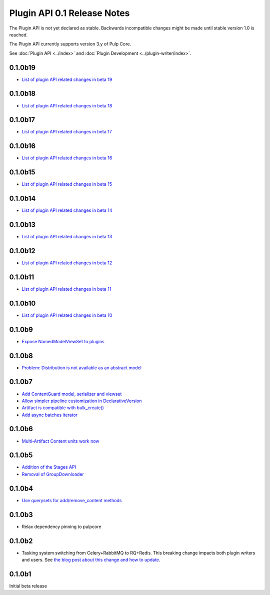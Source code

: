 ============================
Plugin API 0.1 Release Notes
============================

The Plugin API is not yet declared as stable. Backwards incompatible changes might be made until
stable version 1.0 is reached.

The Plugin API currently supports version 3.y of Pulp Core.

See :doc:`Plugin API <../index>` and
:doc:`Plugin Development <../plugin-writer/index>`.

0.1.0b19
========

* `List of plugin API related changes in beta 19 <https://github.com/pulp/pulpcore-plugin/pulls?utf8=%E2%9C%93&q=is%3Aclosed+merged%3A2019-02-14T15%3A30%3A00-06%3A00..2019-02-05T17%3A00%3A00-06%3A00+>`_

0.1.0b18
========

* `List of plugin API related changes in beta 18 <https://github.com/pulp/pulpcore-plugin/pulls?utf8=%E2%9C%93&q=is%3Aclosed+merged%3A2019-01-15T14%3A10%3A00-06%3A00..2019-02-04T15%3A30%3A00-06%3A00+>`_


0.1.0b17
========

* `List of plugin API related changes in beta 17 <https://github.com/pulp/pulpcore-plugin/pulls?utf8=%E2%9C%93&q=is%3Aclosed+merged%3A2018-12-20T15%3A00%3A00-06%3A00..2019-01-15T14%3A10%3A00-06%3A00+>`_

0.1.0b16
========

* `List of plugin API related changes in beta 16 <https://github.com/pulp/pulpcore-plugin/pulls?utf8=%E2%9C%93&q=is%3Aclosed+merged%3A2018-12-18T10%3A00%3A00-06%3A00..2018-12-20T14%3A10%3A00-06%3A00+>`_

0.1.0b15
========

* `List of plugin API related changes in beta 15 <https://github.com/pulp/pulpcore-plugin/pulls?utf8=%E2%9C%93&q=is%3Aclosed+merged%3A2018-11-29T14%3A00%3A00-04%3A00..2018-12-18T10%3A10%3A00-06%3A00+>`_

0.1.0b14
========

* `List of plugin API related changes in beta 14 <https://github.com/pulp/pulp/pulls?utf8=%E2%9C%93&q=label%3A3.0+label%3Aplugin-writer+is%3Aclosed+merged%3A2018-11-21T13%3A00%3A00-04%3A00..2018-11-29T14%3A10%3A00-06%3A00+>`_


0.1.0b13
========

* `List of plugin API related changes in beta 13 <https://github.com/pulp/pulp/pulls?utf8=%E2%9C%93&q=label%3A3.0+label%3Aplugin-writer+is%3Aclosed+merged%3A2018-11-15T16%3A30%3A00-06%3A00..2018-11-21T13%3A00%3A00-04%3A00+>`_


0.1.0b12
========

* `List of plugin API related changes in beta 12 <https://github.com/pulp/pulp/pulls?utf8=%E2%9C%93&q=label%3A3.0+label%3Aplugin-writer+is%3Aclosed+merged%3A2018-10-11T15%3A00%3A00-04%3A00..2018-11-15T16%3A30%3A00-06%3A00+>`_

0.1.0b11
========

* `List of plugin API related changes in beta 11 <https://github.com/pulp/pulp/pulls?utf8=%E2%9C%93&q=label%3A3.0+label%3Aplugin-writer+is%3Aclosed+merged%3A2018-10-05T13%3A30%3A00-06%3A00..2018-10-11T15%3A00%3A00-04%3A00+>`_

0.1.0b10
========

* `List of plugin API related changes in beta 10 <https://github.com/pulp/pulp/pulls?utf8=%E2%9C%93&q=label%3A3.0+label%3Aplugin-writer+is%3Aclosed+merged%3A2018-10-01T01%3A30%3A00-06%3A00..2018-10-05T13%3A30%3A00-06%3A00+>`_

0.1.0b9
=======

* `Expose NamedModelViewSet to plugins <https://github.com/pulp/pulp/pull/3681>`_

0.1.0b8
=======

* `Problem: Distribution is not available as an abstract model <https://github.com/pulp/pulp/pull/3675>`_

0.1.0b7
=======

* `Add ContentGuard model, serializer and viewset <https://github.com/pulp/pulp/pull/3666>`_
* `Allow simpler pipeline customization in DeclarativeVersion <https://github.com/pulp/pulp/pull/3664>`_
* `Artifact is compatible with bulk_create() <https://github.com/pulp/pulp/pull/3660>`_
* `Add async batches iterator <https://github.com/pulp/pulp/pull/3643>`_

0.1.0b6
=======

* `Multi-Artifact Content units work now <https://github.com/pulp/pulp/pull/3628>`_

0.1.0b5
=======

* `Addition of the Stages API <https://github.com/pulp/pulp/pull/3559>`_
* `Removal of GroupDownloader <https://github.com/pulp/pulp/pull/3606>`_

0.1.0b4
=======

* `Use querysets for add/remove_content methods <https://github.com/pulp/pulp/pull/3548>`_

0.1.0b3
=======

* Relax dependency pinning to pulpcore

0.1.0b2
=======

* Tasking system switching from Celery+RabbitMQ to RQ+Redis. This breaking change impacts both
  plugin writers and users. See
  `the blog post about this change and how to update <https://pulpproject.org/2018/05/08/pulp3-moving-to-rq/>`_.


0.1.0b1
=======

Initial beta release
